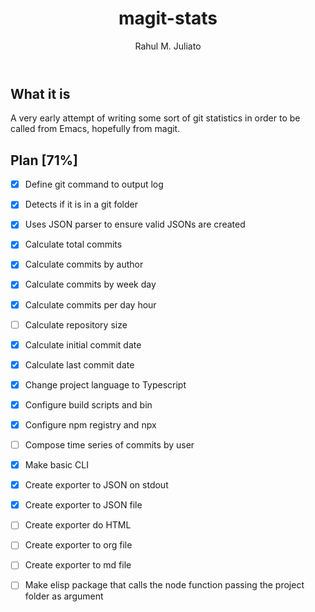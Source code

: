 #+TITLE: magit-stats
#+AUTHOR: Rahul M. Juliato


** What it is
A very early attempt of writing some sort of git statistics in order
to be called from Emacs, hopefully from magit.


** Plan [71%]
- [X] Define git command to output log

- [X] Detects if it is in a git folder

- [X] Uses JSON parser to ensure valid JSONs are created

- [X] Calculate total commits

- [X] Calculate commits by author

- [X] Calculate commits by week day

- [X] Calculate commits per day hour

- [ ] Calculate repository size

- [X] Calculate initial commit date

- [X] Calculate last commit date

- [X] Change project language to Typescript

- [X] Configure build scripts and bin

- [X] Configure npm registry and npx

- [ ] Compose time series of commits by user

- [X] Make basic CLI

- [X] Create exporter to JSON on stdout

- [X] Create exporter to JSON file

- [ ] Create exporter do HTML

- [ ] Create exporter to org file

- [ ] Create exporter to md file

- [ ] Make elisp package that calls the node function passing the project folder as argument

